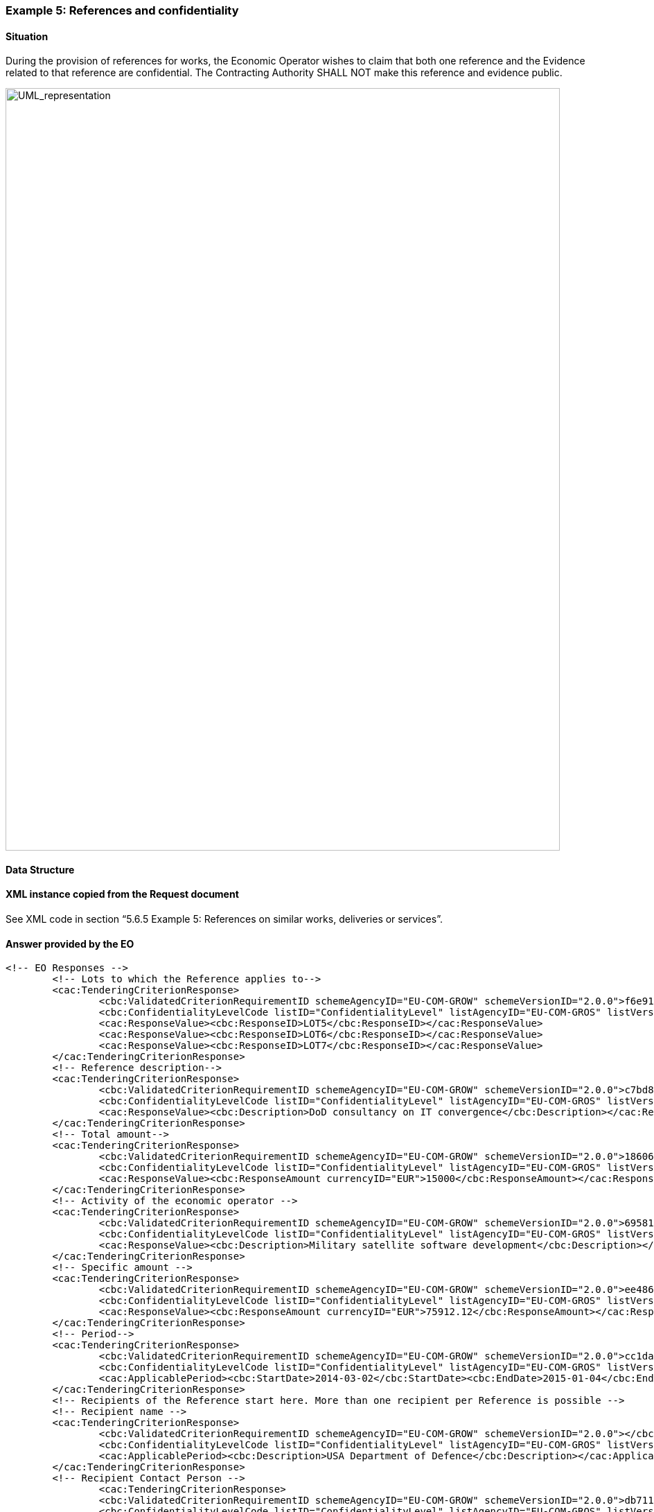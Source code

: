 ifndef::imagesdir[:imagesdir: images]

[.text-left]
=== Example 5: References and confidentiality 
==== Situation

During the provision of references for works, the Economic Operator wishes to claim that both one reference and the Evidence related to that reference are confidential. 
The Contracting Authority SHALL NOT make this reference and evidence public.


[.text-center]
image::Mock_Up68.png[alt="UML_representation", width="800", height="1100"]

==== Data Structure

==== XML instance copied from the Request document

See XML code in section “5.6.5 Example 5: References on similar works, deliveries or services”. 

==== Answer provided by the EO

[source,xml]
----
<!-- EO Responses -->
	<!-- Lots to which the Reference applies to-->	
	<cac:TenderingCriterionResponse>
		<cbc:ValidatedCriterionRequirementID schemeAgencyID="EU-COM-GROW" schemeVersionID="2.0.0">f6e919fc-bfe3-4120-8ad7-d9d159998a88</cbc:ValidatedCriterionRequirementID>
		<cbc:ConfidentialityLevelCode listID="ConfidentialityLevel" listAgencyID="EU-COM-GROS" listVersionID="2.0.0">CONFIDENTIAL</cbc:ConfidentialityLevelCode>
		<cac:ResponseValue><cbc:ResponseID>LOT5</cbc:ResponseID></cac:ResponseValue>
		<cac:ResponseValue><cbc:ResponseID>LOT6</cbc:ResponseID></cac:ResponseValue>
		<cac:ResponseValue><cbc:ResponseID>LOT7</cbc:ResponseID></cac:ResponseValue>
	</cac:TenderingCriterionResponse>
	<!-- Reference description-->
	<cac:TenderingCriterionResponse>
		<cbc:ValidatedCriterionRequirementID schemeAgencyID="EU-COM-GROW" schemeVersionID="2.0.0">c7bd85b8-6e65-416c-90b8-f64d551bea24</cbc:ValidatedCriterionRequirementID>
		<cbc:ConfidentialityLevelCode listID="ConfidentialityLevel" listAgencyID="EU-COM-GROS" listVersionID="2.0.0">CONFIDENTIAL</cbc:ConfidentialityLevelCode>
		<cac:ResponseValue><cbc:Description>DoD consultancy on IT convergence</cbc:Description></cac:ResponseValue>
	</cac:TenderingCriterionResponse>
	<!-- Total amount-->
	<cac:TenderingCriterionResponse>
		<cbc:ValidatedCriterionRequirementID schemeAgencyID="EU-COM-GROW" schemeVersionID="2.0.0">18606b15-6a4a-4b7a-82e5-aff5c4d065ab</cbc:ValidatedCriterionRequirementID>
		<cbc:ConfidentialityLevelCode listID="ConfidentialityLevel" listAgencyID="EU-COM-GROS" listVersionID="2.0.0">CONFIDENTIAL</cbc:ConfidentialityLevelCode>
		<cac:ResponseValue><cbc:ResponseAmount currencyID="EUR">15000</cbc:ResponseAmount></cac:ResponseValue>
	</cac:TenderingCriterionResponse>
	<!-- Activity of the economic operator -->
	<cac:TenderingCriterionResponse>
		<cbc:ValidatedCriterionRequirementID schemeAgencyID="EU-COM-GROW" schemeVersionID="2.0.0">695810f8-f788-4bda-97d6-53d3e2dd5796</cbc:ValidatedCriterionRequirementID>
		<cbc:ConfidentialityLevelCode listID="ConfidentialityLevel" listAgencyID="EU-COM-GROS" listVersionID="2.0.0">CONFIDENTIAL</cbc:ConfidentialityLevelCode>
		<cac:ResponseValue><cbc:Description>Military satellite software development</cbc:Description></cac:ResponseValue>
	</cac:TenderingCriterionResponse>
	<!-- Specific amount -->
	<cac:TenderingCriterionResponse>
		<cbc:ValidatedCriterionRequirementID schemeAgencyID="EU-COM-GROW" schemeVersionID="2.0.0">ee486082-93fa-4c17-8920-fdf01b890bd1</cbc:ValidatedCriterionRequirementID>
		<cbc:ConfidentialityLevelCode listID="ConfidentialityLevel" listAgencyID="EU-COM-GROS" listVersionID="2.0.0">CONFIDENTIAL</cbc:ConfidentialityLevelCode>
		<cac:ResponseValue><cbc:ResponseAmount currencyID="EUR">75912.12</cbc:ResponseAmount></cac:ResponseValue>
	</cac:TenderingCriterionResponse>
	<!-- Period-->
	<cac:TenderingCriterionResponse>
		<cbc:ValidatedCriterionRequirementID schemeAgencyID="EU-COM-GROW" schemeVersionID="2.0.0">cc1da737-6c4e-4f4e-821d-c260029058f6</cbc:ValidatedCriterionRequirementID>
		<cbc:ConfidentialityLevelCode listID="ConfidentialityLevel" listAgencyID="EU-COM-GROS" listVersionID="2.0.0">CONFIDENTIAL</cbc:ConfidentialityLevelCode>
		<cac:ApplicablePeriod><cbc:StartDate>2014-03-02</cbc:StartDate><cbc:EndDate>2015-01-04</cbc:EndDate></cac:ApplicablePeriod>
	</cac:TenderingCriterionResponse>
	<!-- Recipients of the Reference start here. More than one recipient per Reference is possible -->
	<!-- Recipient name -->
	<cac:TenderingCriterionResponse>
		<cbc:ValidatedCriterionRequirementID schemeAgencyID="EU-COM-GROW" schemeVersionID="2.0.0"></cbc:ValidatedCriterionRequirementID>
		<cbc:ConfidentialityLevelCode listID="ConfidentialityLevel" listAgencyID="EU-COM-GROS" listVersionID="2.0.0">CONFIDENTIAL</cbc:ConfidentialityLevelCode>
		<cac:ApplicablePeriod><cbc:Description>USA Department of Defence</cbc:Description></cac:ApplicablePeriod>
	</cac:TenderingCriterionResponse>
	<!-- Recipient Contact Person -->
		<cac:TenderingCriterionResponse>
		<cbc:ValidatedCriterionRequirementID schemeAgencyID="EU-COM-GROW" schemeVersionID="2.0.0">db7112d6-c689-4d25-b14f-889d89e4dc69</cbc:ValidatedCriterionRequirementID>
		<cbc:ConfidentialityLevelCode listID="ConfidentialityLevel" listAgencyID="EU-COM-GROS" listVersionID="2.0.0">CONFIDENTIAL</cbc:ConfidentialityLevelCode>
		<cac:ApplicablePeriod><cbc:Description>General Patton Junior</cbc:Description></cac:ApplicablePeriod>
	</cac:TenderingCriterionResponse>
		<!-- Recipient e-mail -->
	<cac:TenderingCriterionResponse>
		<cbc:ValidatedCriterionRequirementID schemeAgencyID="EU-COM-GROW" schemeVersionID="2.0.0">927897e8-b6c7-4c7e-ae0d-f4c21ac81634</cbc:ValidatedCriterionRequirementID>
		<cbc:ConfidentialityLevelCode listID="ConfidentialityLevel" listAgencyID="EU-COM-GROS" listVersionID="2.0.0">CONFIDENTIAL</cbc:ConfidentialityLevelCode>
		<cac:ApplicablePeriod><cbc:Description>patton.junior@dod.gov.usa</cbc:Description></cac:ApplicablePeriod>
	</cac:TenderingCriterionResponse>
	<!-- Evidence URL -->
	<cac:TenderingCriterionResponse>
		<cbc:ValidatedCriterionRequirementID schemeAgencyID="EU-COM-GROW" schemeVersionID="2.0.0">f4313bb6-21b6-499e-bdff-debe10e11d2c</cbc:ValidatedCriterionRequirementID>
		<cbc:ConfidentialityLevelCode listID="ConfidentialityLevel" listAgencyID="EU-COM-GROS" listVersionID="2.0.0">CONFIDENTIAL</cbc:ConfidentialityLevelCode>
		<cac:EvidenceSupplied><cbc:ID>2c295020-1263-4a88-a3f4-c2590b45936e</cbc:ID></cac:EvidenceSupplied>
	</cac:TenderingCriterionResponse>	
	<!-- Evidences -->
	<cac:Evidence>
		<cbc:ID>2c295020-1263-4a88-a3f4-c2590b45936e</cbc:ID>
		<cbc:ConfidentialityLevelCode listID="ConfidentialityLevel" listAgencyID="EU-COM-GROS" listVersionID="2.0.0">CONFIDENTIAL</cbc:ConfidentialityLevelCode>
		<cac:DocumentReference>
			<cbc:ID>SAT-11121233</cbc:ID>
			<cac:Attachment><cac:ExternalReference><cbc:URI>http:dod.gov.usa/sat/it/soft/prk?id=11121233</cbc:URI></cac:ExternalReference></cac:Attachment>
		</cac:DocumentReference>
	</cac:Evidence>
----

[cols="1a"]
!===
|*COMMENTS*|
<1>	Beware that this exemple corresponds to the situation where the Procurement Project is divided into lots. Notice how the EO specifies the lots for which the Reference applies to;
<2>	In this exemple only reference is provided, following the CA requirement. Many references could have been been referrenced too;
<3>	This reference referrences one recipient, but could have referrenced many;
!===